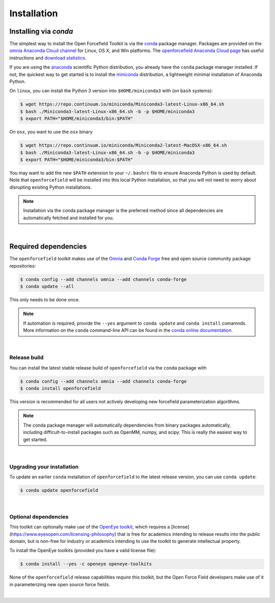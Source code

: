 .. _installation:

Installation
************

Installing via `conda`
======================

The simplest way to install the Open Forcefield Toolkit is via the `conda <http://www.continuum.io/blog/conda>`_  package manager.
Packages are provided on the `omnia Anaconda Cloud channel <http://anaconda.org/omnia>`_ for Linux, OS X, and Win platforms.
The `openforcefield Anaconda Cloud page <https://anaconda.org/omnia/openforcefield>`_ has useful instructions and `download statistics <https://anaconda.org/omnia/openforcefield/files>`_.

If you are using the `anaconda <https://www.continuum.io/downloads/>`_ scientific Python distribution, you already have the ``conda`` package manager installed.
If not, the quickest way to get started is to install the `miniconda <http://conda.pydata.org/miniconda.html>`_ distribution, a lightweight minimal installation of Anaconda Python.

On ``linux``, you can install the Python 3 version into ``$HOME/miniconda3`` with (on ``bash`` systems):

.. code-block:: bash

   $ wget https://repo.continuum.io/miniconda/Miniconda3-latest-Linux-x86_64.sh
   $ bash ./Miniconda3-latest-Linux-x86_64.sh -b -p $HOME/miniconda3
   $ export PATH="$HOME/miniconda3/bin:$PATH"

On ``osx``, you want to use the ``osx`` binary

.. code-block:: bash

   $ wget https://repo.continuum.io/miniconda/Miniconda2-latest-MacOSX-x86_64.sh
   $ bash ./Miniconda3-latest-Linux-x86_64.sh -b -p $HOME/miniconda3
   $ export PATH="$HOME/miniconda3/bin:$PATH"

You may want to add the new ``$PATH`` extension to your ``~/.bashrc`` file to ensure Anaconda Python is used by default.
Note that ``openforcefield`` will be installed into this local Python installation, so that you will not need to worry about disrupting existing Python installations.

.. note:: Installation via the conda package manager is the preferred method since all dependencies are automatically fetched and installed for you.

|

Required dependencies
=======================

The ``openforcefield`` toolkit makes use of the `Omnia <http://www.omnia.md>`_ and `Conda Forge <https://conda-forge.org/>`_ free and open source community package repositories:

.. code-block:: bash

   $ conda config --add channels omnia --add channels conda-forge
   $ conda update --all

This only needs to be done once.

.. note ::

   If automation is required, provide the ``--yes`` argument to ``conda update`` and ``conda install`` comamnds.
   More information on the ``conda`` command-line API can be found in the `conda online documentation <https://conda.io/docs/commands.html>`_.

|

Release build
-------------

You can install the latest stable release build of ``openforcefield`` via the ``conda`` package with

.. code-block:: none

   $ conda config --add channels omnia --add channels conda-forge
   $ conda install openforcefield

This version is recommended for all users not actively developing new forcefield parameterization algorithms.

.. note:: The conda package manager will automatically dependencies from binary packages automatically, including difficult-to-install packages such as OpenMM, numpy, and scipy. This is really the easiest way to get started.

|

Upgrading your installation
---------------------------

To update an earlier ``conda`` installation of ``openforcefield`` to the latest release version, you can use ``conda update``:

.. code-block:: bash

   $ conda update openforcefield

|

Optional dependencies
---------------------

This toolkit can optionally make use of the `OpenEye toolkit <https://www.eyesopen.com/toolkit-development>`_,  which requires a [license](https://www.eyesopen.com/licensing-philosophy) that is free for academics intending to release results into the public domain, but is non-free for industry or academics intending to use the toolkit to generate intellectual property.

To install the OpenEye toolkits (provided you have a valid license file):

.. code-block:: none

   $ conda install --yes -c openeye openeye-toolkits

None of the ``openforcefield`` release capabilities *require* this toolkit, but the Open Force Field developers make use of it in parameterizing new open source force fields.

|
